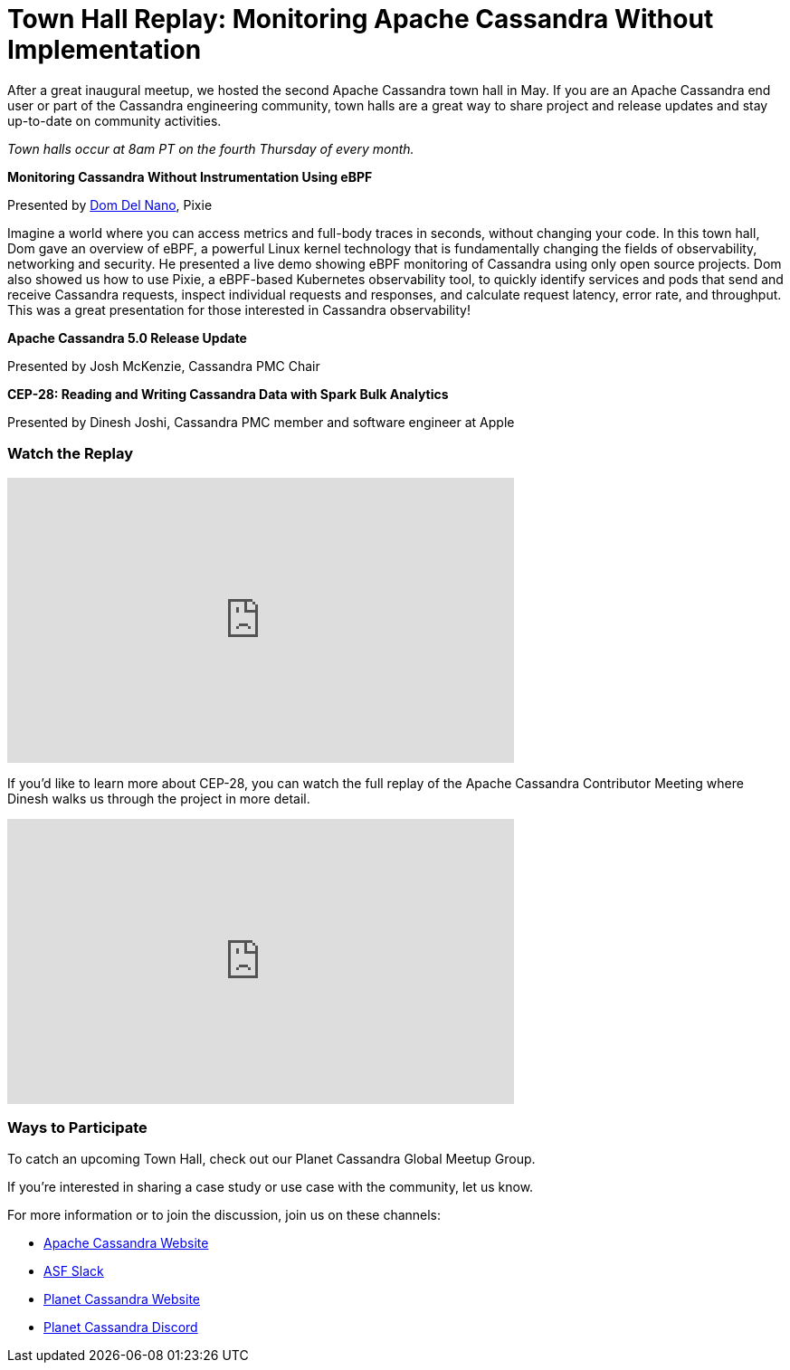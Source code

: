 = Town Hall Replay: Monitoring Apache Cassandra Without Implementation
:page-layout: single-post
:page-role: blog-post
:page-post-date: August 2, 2023
:page-post-author: The Apache Cassandra Community
:description: A recap of the May Town Hall
:keywords: meetup, event

After a great inaugural meetup, we hosted the second Apache Cassandra town hall in May. If you are an Apache Cassandra end user or part of the Cassandra engineering community, town halls are a great way to share project and release updates and stay up-to-date on community activities. 

_Town halls occur at 8am PT on the fourth Thursday of every month._

**Monitoring Cassandra Without Instrumentation Using eBPF**

Presented by https://www.linkedin.com/in/domenic-del-nano-5135899b[Dom Del Nano^], Pixie

Imagine a world where you can access metrics and full-body traces in seconds, without changing your code. In this town hall, Dom gave an overview of eBPF, a powerful Linux kernel technology that is fundamentally changing the fields of observability, networking and security. He presented a live demo showing eBPF monitoring of Cassandra using only open source projects. Dom also showed us how to use Pixie, a eBPF-based Kubernetes observability tool, to quickly identify services and pods that send and receive Cassandra requests, inspect individual requests and responses, and calculate request latency, error rate, and throughput. This was a great presentation for those interested in Cassandra observability! 

**Apache Cassandra 5.0 Release Update**

Presented by Josh McKenzie, Cassandra PMC Chair

**CEP-28: Reading and Writing Cassandra Data with Spark Bulk Analytics**

Presented by Dinesh Joshi, Cassandra PMC member and software engineer at Apple

### Watch the Replay

video::23-QqIBORNg[youtube,23-QqIBORNg,width=560,height=315]

If you’d like to learn more about CEP-28, you can watch the full replay of the Apache Cassandra Contributor Meeting where Dinesh walks us through the project in more detail. 

video::gImCuUCwb0Q[youtube,gImCuUCwb0Q,width=560,height=315]

### Ways to Participate

To catch an upcoming Town Hall, check out our Planet Cassandra Global Meetup Group.  

If you’re interested in sharing a case study or use case with the community, let us know. 

For more information or to join the discussion, join us on these channels:

* https://cassandra.apache.org/_/index.html[Apache Cassandra Website]
* https://the-asf.slack.com/ssb/redirect[ASF Slack^]
* https://planetcassandra.org/[Planet Cassandra Website^]
* https://discord.com/invite/Ut8YctQWac[Planet Cassandra Discord^]
